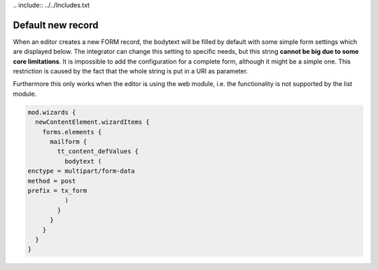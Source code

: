 ﻿﻿.. include:: ../../Includes.txt


.. _default-new-record:

==================
Default new record
==================

When an editor creates a new FORM record, the bodytext will be filled by
default with some simple form settings which are displayed below. The
integrator can change this setting to specific needs, but this string
**cannot be big due to some core limitations**. It is impossible to add
the configuration for a complete form, although it might be a simple one.
This restriction is caused by the fact that the whole string is put in
a URI as parameter.

Furthermore this only works when the editor is using the web module, i.e.
the functionality is not supported by the list module.

.. code-block:: typoscript

  mod.wizards {
    newContentElement.wizardItems {
      forms.elements {
        mailform {
          tt_content_defValues {
            bodytext (
  enctype = multipart/form-data
  method = post
  prefix = tx_form
            )
          }
        }
      }
    }
  }


